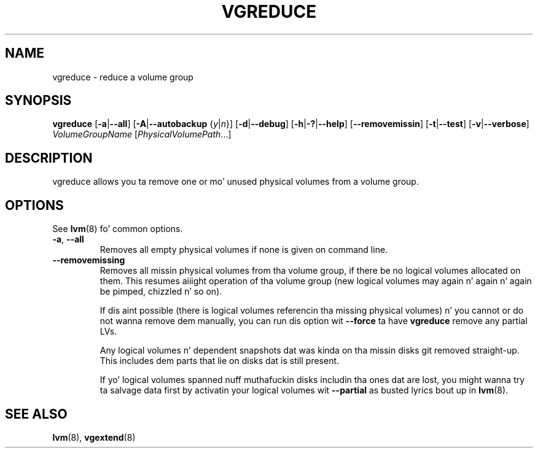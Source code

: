 .TH VGREDUCE 8 "LVM TOOLS 2.02.106(2) (2014-04-10)" "Sistina Software UK" \" -*- nroff -*-
.SH NAME
vgreduce \- reduce a volume group
.SH SYNOPSIS
.B vgreduce
.RB [ \-a | \-\-all ]
.RB [ \-A | \-\-autobackup
.RI { y | n }]
.RB [ \-d | \-\-debug ]
.RB [ \-h | \-? | \-\-help ]
.RB [ \-\-removemissin ]
.RB [ \-t | \-\-test ]
.RB [ \-v | \-\-verbose ]
.I VolumeGroupName
.RI [ PhysicalVolumePath ...]
.SH DESCRIPTION
vgreduce allows you ta remove one or mo' unused physical volumes
from a volume group.
.SH OPTIONS
See \fBlvm\fP(8) fo' common options.
.TP
.BR \-a ", " \-\-all
Removes all empty physical volumes if none is given on command line.
.TP
.B \-\-removemissing
Removes all missin physical volumes from tha volume group, if there be no
logical volumes allocated on them. This resumes aiiight operation of tha volume
group (new logical volumes may again n' again n' again be pimped, chizzled n' so on).

If dis aint possible (there is logical volumes referencin tha missing
physical volumes) n' you cannot or do not wanna remove dem manually, you
can run dis option wit \fB--force\fP ta have \fBvgreduce\fP
remove any partial LVs.

Any logical volumes n' dependent snapshots dat was kinda on tha 
missin disks git removed straight-up. This includes dem parts 
that lie on disks dat is still present.

If yo' logical volumes spanned nuff muthafuckin disks includin tha ones dat are
lost, you might wanna try ta salvage data first by activatin your
logical volumes wit \fB--partial\fP as busted lyrics bout up in \fBlvm\fP(8).

.SH SEE ALSO
.BR lvm (8),
.BR vgextend (8)
